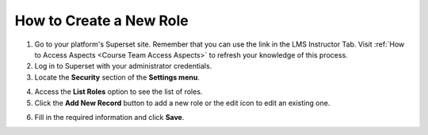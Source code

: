 .. _create-new-role:

How to Create a New Role
########################

1. Go to your platform's Superset site. Remember that you can use the link in the LMS Instructor Tab. Visit :ref:`How to Access Aspects <Course Team Access Aspects>` to refresh your knowledge of this process.

2. Log in to Superset with your administrator credentials.

3. Locate the **Security** section of the **Settings menu**.

.. image:: /_static/security.png

4. Access the **List Roles** option to see the list of roles.

5. Click the **Add New Record** button to add a new role or the edit icon to edit an existing one.

.. image:: /_static/new_record.png

6. Fill in the required information and click **Save**.

.. image:: /_static/edit_role.png
